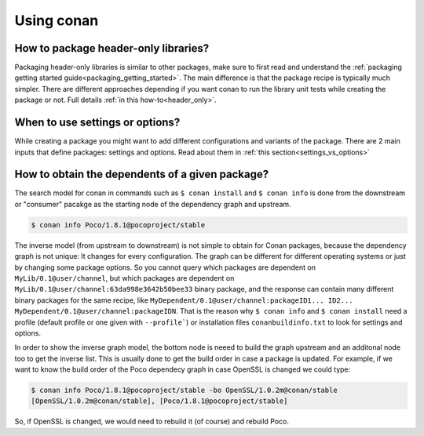 Using conan
===========

How to package header-only libraries?
--------------------------------------
Packaging header-only libraries is similar to other packages, make sure to first read and understand the
:ref:`packaging getting started guide<packaging_getting_started>`. The main difference is that the package recipe is typically much simpler.
There are different approaches depending if you want conan to run the library unit tests while creating the package or not. Full details
:ref:`in this how-to<header_only>`.

When to use settings or options?
--------------------------------
While creating a package you might want to add different configurations and variants of the package. There are 2 main inputs that define
packages: settings and options. Read about them in :ref:`this section<settings_vs_options>`

How to obtain the dependents of a given package?
------------------------------------------------

The search model for conan in commands such as ``$ conan install`` and ``$ conan info`` is done from the downstream or "consumer" pacakge as
the starting node of the dependency graph and upstream.

.. code-block:: bash

    $ conan info Poco/1.8.1@pocoproject/stable

.. image:: /images/conan_info_graph.png
    :align: center

The inverse model (from upstream to downstream) is not simple to obtain for Conan packages, because the dependency graph is not unique: It
changes for every configuration. The graph can be different for different operating systems or just by changing some package options. So you
cannot query which packages are dependent on ``MyLib/0.1@user/channel``, but which packages are dependent on
``MyLib/0.1@user/channel:63da998e3642b50bee33`` binary package, and the response can contain many different binary packages for the same
recipe, like ``MyDependent/0.1@user/channel:packageID1... ID2... MyDependent/0.1@user/channel:packageIDN``. That is the reason why
``$ conan info`` and ``$ conan install`` need a profile (default profile or one given with ``--profile```) or installation files
``conanbuildinfo.txt`` to look for settings and options.

In order to show the inverse graph model, the bottom node is neeed to build the graph upstream and an additonal node too to get the inverse
list. This is usually done to get the build order in case a package is updated. For example, if we want to know the build order of the Poco
dependecy graph in case OpenSSL is changed we could type:

.. code-block:: bash

    $ conan info Poco/1.8.1@pocoproject/stable -bo OpenSSL/1.0.2m@conan/stable
    [OpenSSL/1.0.2m@conan/stable], [Poco/1.8.1@pocoproject/stable]

So, if OpenSSL is changed, we would need to rebuild it (of course) and rebuild Poco.
